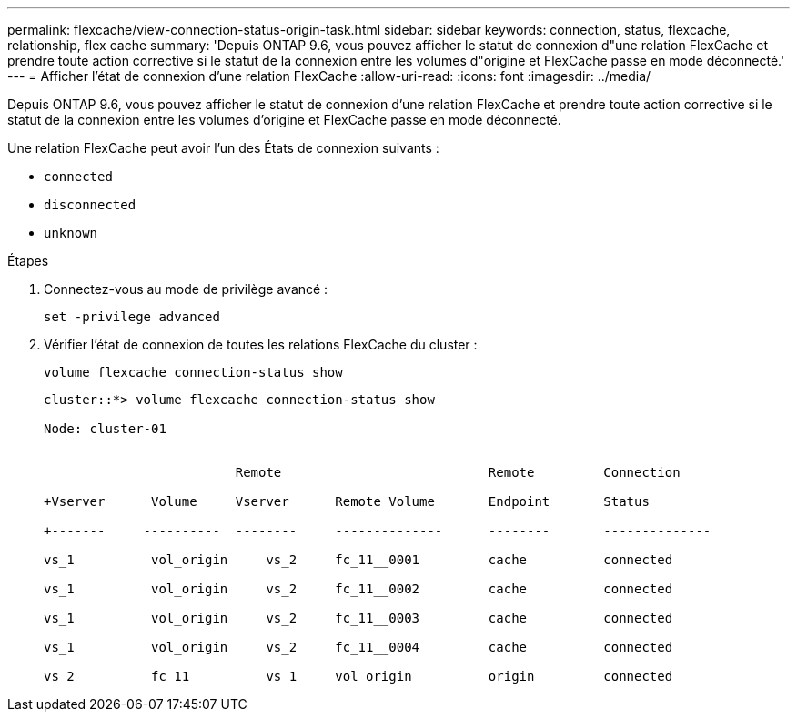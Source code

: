 ---
permalink: flexcache/view-connection-status-origin-task.html 
sidebar: sidebar 
keywords: connection, status, flexcache, relationship, flex cache 
summary: 'Depuis ONTAP 9.6, vous pouvez afficher le statut de connexion d"une relation FlexCache et prendre toute action corrective si le statut de la connexion entre les volumes d"origine et FlexCache passe en mode déconnecté.' 
---
= Afficher l'état de connexion d'une relation FlexCache
:allow-uri-read: 
:icons: font
:imagesdir: ../media/


[role="lead"]
Depuis ONTAP 9.6, vous pouvez afficher le statut de connexion d'une relation FlexCache et prendre toute action corrective si le statut de la connexion entre les volumes d'origine et FlexCache passe en mode déconnecté.

Une relation FlexCache peut avoir l'un des États de connexion suivants :

* `connected`
* `disconnected`
* `unknown`


.Étapes
. Connectez-vous au mode de privilège avancé :
+
`set -privilege advanced`

. Vérifier l'état de connexion de toutes les relations FlexCache du cluster :
+
`volume flexcache connection-status show`

+
[listing]
----
cluster::*> volume flexcache connection-status show

Node: cluster-01


                         Remote                           Remote         Connection

+Vserver      Volume     Vserver      Remote Volume       Endpoint       Status

+-------     ----------  --------     --------------      --------       --------------

vs_1          vol_origin     vs_2     fc_11__0001         cache          connected

vs_1          vol_origin     vs_2     fc_11__0002         cache          connected

vs_1          vol_origin     vs_2     fc_11__0003         cache          connected

vs_1          vol_origin     vs_2     fc_11__0004         cache          connected

vs_2          fc_11          vs_1     vol_origin          origin         connected
----

